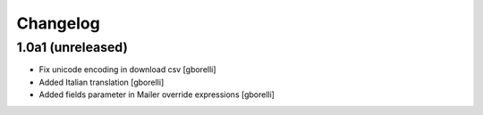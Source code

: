 Changelog
=========

1.0a1 (unreleased)
-------------------

- Fix unicode encoding in download csv
  [gborelli]

- Added Italian translation
  [gborelli]

- Added fields parameter in Mailer override expressions
  [gborelli]
